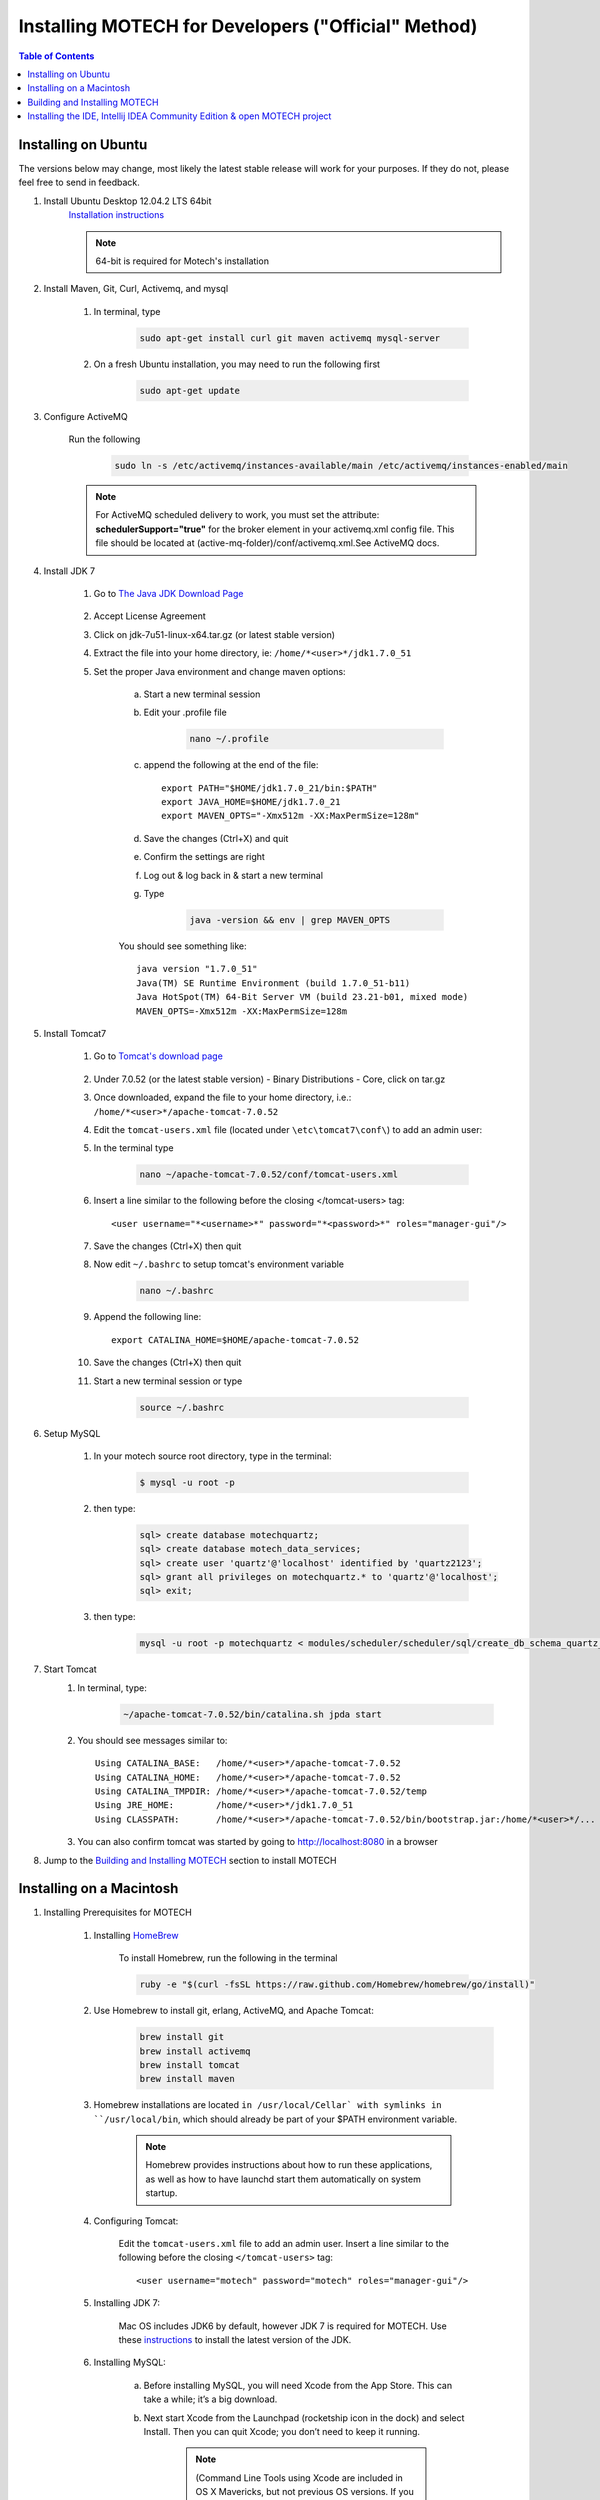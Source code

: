 =====================================================
 Installing MOTECH for Developers ("Official" Method)
=====================================================

.. contents:: Table of Contents
   :depth: 2

Installing on Ubuntu
=====================

The versions below may change, most likely the latest stable release will work for your purposes. If they do not, please feel free to send in feedback.

#. Install Ubuntu Desktop 12.04.2 LTS 64bit
	`Installation instructions`_

	.. _Installation instructions: http://www.ubuntu.com/download/desktop/install-desktop-long-term-support/
	
	.. note::
		64-bit is required for Motech's installation

#. Install Maven, Git, Curl, Activemq, and mysql

	#. In terminal, type

		.. code-block:: bash

			sudo apt-get install curl git maven activemq mysql-server

	#. On a fresh Ubuntu installation, you may need to run the following first
	
		.. code-block:: bash

			sudo apt-get update

#. Configure ActiveMQ

	Run the following 

		.. code-block:: bash

			sudo ln -s /etc/activemq/instances-available/main /etc/activemq/instances-enabled/main


	.. note::
		
		For ActiveMQ scheduled delivery to work, you must set the attribute: **schedulerSupport="true"**
		for the broker element in your activemq.xml config file. This file should be located at (active-mq-folder)/conf/activemq.xml.See ActiveMQ docs.

#. Install JDK 7

	#. Go to `The Java JDK Download Page`_

		.. _The Java JDK Download Page: http://www.oracle.com/technetwork/java/javase/downloads

	#. Accept License Agreement

	#. Click on jdk-7u51-linux-x64.tar.gz (or latest stable version)

	#. Extract the file into your home directory, ie: ``/home/*<user>*/jdk1.7.0_51``

	#. Set the proper Java environment and change maven options:

		a. Start a new terminal session

		b. Edit your .profile file

			.. code-block:: bash
			
				nano ~/.profile

		c. append the following at the end of the file::

			export PATH="$HOME/jdk1.7.0_21/bin:$PATH"
			export JAVA_HOME=$HOME/jdk1.7.0_21
			export MAVEN_OPTS="-Xmx512m -XX:MaxPermSize=128m"

		d. Save the changes (Ctrl+X) and quit

		e. Confirm the settings are right

		f. Log out & log back in & start a new terminal

		g. Type

			.. code-block:: bash

				java -version && env | grep MAVEN_OPTS
			
		You should see something like::
			
			java version "1.7.0_51"
			Java(TM) SE Runtime Environment (build 1.7.0_51-b11)
			Java HotSpot(TM) 64-Bit Server VM (build 23.21-b01, mixed mode)
			MAVEN_OPTS=-Xmx512m -XX:MaxPermSize=128m

#. Install Tomcat7

	#. Go to `Tomcat's download page`_

		.. _Tomcat's download page: http://tomcat.apache.org/download-70.cgi

	#. Under 7.0.52 (or the latest stable version) - Binary Distributions - Core, click on tar.gz

	#. Once downloaded, expand the file to your home directory, i.e.: ``/home/*<user>*/apache-tomcat-7.0.52``

	#. Edit the ``tomcat-users.xml`` file (located under ``\etc\tomcat7\conf\``) to add an admin user:

	#. In the terminal type 

		.. code-block:: bash

			nano ~/apache-tomcat-7.0.52/conf/tomcat-users.xml

	#. Insert a line similar to the following before the closing </tomcat-users> tag::

		<user username="*<username>*" password="*<password>*" roles="manager-gui"/>

	#. Save the changes (Ctrl+X) then quit

	#. Now edit ``~/.bashrc`` to setup tomcat's environment variable
	
		.. code-block:: bash

			nano ~/.bashrc

	#. Append the following line::

		export CATALINA_HOME=$HOME/apache-tomcat-7.0.52

	#. Save the changes (Ctrl+X) then quit

	#. Start a new terminal session or type

		.. code-block:: bash

			source ~/.bashrc

#. Setup MySQL

	#. In your motech source root directory, type in the terminal:

		.. code-block:: bash

			$ mysql -u root -p

	#. then type:

		.. code-block:: sql

			sql> create database motechquartz;
			sql> create database motech_data_services;
			sql> create user 'quartz'@'localhost' identified by 'quartz2123';
			sql> grant all privileges on motechquartz.* to 'quartz'@'localhost';
			sql> exit;

	#. then type:

		.. code-block:: bash

			mysql -u root -p motechquartz < modules/scheduler/scheduler/sql/create_db_schema_quartz_v2.1.sql

#. Start Tomcat
	#. In terminal, type:

		.. code-block:: bash

			~/apache-tomcat-7.0.52/bin/catalina.sh jpda start

	#. You should see messages similar to::

		Using CATALINA_BASE:   /home/*<user>*/apache-tomcat-7.0.52
		Using CATALINA_HOME:   /home/*<user>*/apache-tomcat-7.0.52
		Using CATALINA_TMPDIR: /home/*<user>*/apache-tomcat-7.0.52/temp
		Using JRE_HOME:        /home/*<user>*/jdk1.7.0_51
		Using CLASSPATH:       /home/*<user>*/apache-tomcat-7.0.52/bin/bootstrap.jar:/home/*<user>*/...

	#. You can also confirm tomcat was started by going to http://localhost:8080 in a browser

#. Jump to the `Building and Installing MOTECH`_ section to install MOTECH


Installing on a Macintosh 
==========================

#. Installing Prerequisites for MOTECH

	#. Installing HomeBrew_
		
		.. _HomeBrew: http://brew.sh/

		To install Homebrew, run the following in the terminal 
		
		.. code-block:: bash

			ruby -e "$(curl -fsSL https://raw.github.com/Homebrew/homebrew/go/install)"


	#. Use Homebrew to install git, erlang, ActiveMQ, and Apache Tomcat:
		.. code-block:: bash

			brew install git
			brew install activemq
			brew install tomcat
			brew install maven

	#. Homebrew installations are located ``in /usr/local/Cellar` with symlinks in ``/usr/local/bin``, which should already be part of your $PATH environment variable.

		.. note:: 

			Homebrew provides instructions about how to run these applications, as well as how to have launchd start them automatically on system startup.
	
	#. Configuring Tomcat:

		Edit the ``tomcat-users.xml`` file to add an admin user. Insert a line similar to the following before the closing ``</tomcat-users>`` tag::

	    	<user username="motech" password="motech" roles="manager-gui"/>

	#. Installing JDK 7:

		Mac OS includes JDK6 by default, however JDK 7 is required for MOTECH. Use these instructions_ to install the latest version of the JDK.
			
			.. _instructions: http://www.cc.gatech.edu/~simpkins/teaching/gatech/cs2340/guides/java7-macosx.html

	#. Installing MySQL:

		a. Before installing MySQL, you will need Xcode from the App Store. This can take a while; it’s a big download.

		b. Next start Xcode from the Launchpad (rocketship icon in the dock) and select Install. Then you can quit Xcode; you don’t need to keep it running.

			.. note::

				(Command Line Tools using Xcode are included in OS X Mavericks, but not previous OS versions. If you are running Mountain Lion, you can follow these instructions: http://blog.mclaughlinsoftware.com/2012/12/10/mountain-lion-pre-mysql/)

		c. Go to http://dev.mysql.com/downloads/mysql/ and download the appropriate DMG archive. Open it, double-click on the installer, and follow directions. 

		d. Once mysql has finished installing, double-click the MySQL preferences pane in the DMG and follow instructions. For more details see 'these instructions'_ . 

		.. _these instructions: http://blog.mclaughlinsoftware.com/2011/02/10/mac-os-x-mysql-install/

			.. note::
				Homebrew can be used to install MySQL, however Homebrew will not install the Mysql System Preferences control panel. 

#. Setting up Symbolic Link and Environment Variables

	#. Create a symbolic link from the Tomcat directory (Homebrew installs into ``/usr/local/Cellar/tomcat/<version number>/libexec``) to ``/usr/local/tomcat``:
		
		.. code:: bash
			
			ln -s /usr/local/Cellar/tomcat/`brew info tomcat | grep stable | awk '{print $3}' | sed 's/,//'`/libexec /usr/local/tomcat

	#. Edit your ``~/.bash_profile`` to set environment variables (catalina is Tomcat)::

		export JAVA_HOME="/Library/Java/Home"
		export MAVEN_OPTS="-Xmx512m -XX:MaxPermSize=128m"
		export CATALINA_HOME="/usr/local/tomcat"
		export CATALINA_OPTS="-Xms1024m -Xmx2048m -XX:MaxPermSize=1024m"
		export PATH=/usr/local/mysql/bin:$PATH

	#. When you’re done editing:
		.. code:: bash
		
			source ~/.bash_profile

#. Jump to the `Building and Installing MOTECH`_ section to install MOTECH

.. _`Building and Installing MOTECH`:

Building and Installing MOTECH
===============================

#. Getting the MOTECH code

	`List of MOTECH repositories`_

		.. _List of MOTECH repositories: https://code.google.com/p/motech/wiki/Repositories

	`Generic developer git workflow`_

		.. _Generic developer git workflow :  https://code.google.com/p/motech/wiki/DeveloperDocumentation

#. Building MOTECH

	a. Assuming you issued the git clone command in your home directory root, in the terminal

		.. code:: bash

			$ cd ~/motech
			$ mvn install

	b.) It takes some time to build MOTECH, but eventually you should see::

		[INFO] ------------------------------------------------------------------------
		[INFO] BUILD SUCCESS
		[INFO] ------------------------------------------------------------------------
		[INFO] Total time: 29:19.284s
		[INFO] Finished at: Fri Jun 07 12:12:43 PDT 2013
		[INFO] Final Memory: 152M/378M
		[INFO] ------------------------------------------------------------------------
	
	.. note::
		Should you get a java.lang.OutOfMemoryError exception, it may be because you forgot to set MAVEN_OPT as described in [3.5]. But you may need to increase -Xmx. So something like -Xmx1024m might work.

#. Install MOTECH

	#. In a browser, go to http://localhost:8080

		.. image:: tomcat-admin.png
		   :scale: 100 %
		   :alt: Tomcat server home page
		   :align: center

	#. Click on Manager App

	#. Type the user/password you used in tomcat-users.xml
	
		temporary hack you need to remove ~/.motech/config/motech-settings.conf to allow the create initial user wizard.

	#. In the Tomcat Web Application Manager, scroll down to the Deploy section and the WAR file to deploy subsection, click on Browseand select or navigate to  ``~/motech/platform/server/target/motech-platform-server.war`` then click on Deploy
	
		.. image:: tomcat-package-admin.png
			:scale: 100 %
	  		:alt: Tomcat web application page
	   		:align: center

	#. Depending on your machine it could take a while for motech-platform-server to deploy

	#. In the Tomcat Web Application Manager page, click on ``/motech-platform-server``, you get the MOTECH initial user screen
	
		.. image:: motech-initial-user.png
			:scale: 100 %
	  		:alt: Motech initial user page
	   		:align: center


Installing the IDE, Intellij IDEA Community Edition & open MOTECH project
==========================================================================

	#. Go to the `Jetbrains home page`_ and click on Download Now in the Community Edition box, then expand the file to your home directory.

		.. _Jetbrains home page : http://www.jetbrains.com/idea/download/

	#. From a terminal, assuming you extracted IntelliJ to ~/idea-IC-129.713, start IntelliJ
		
		.. code:: bash

			$ ~/idea-IC-129.713/bin/idea.sh

	#. Select Import Project
	
	.. image:: intellij-project-settings.png
			:scale: 100 %
	  		:alt: Import project view
	   		:align: center

	#. Select ~/motech/pom.xml, a dialog box will appear. Set the options as shown:

	#. Click Next

	#. In Select Profiles, do not select any profile, click Next

	#. In Select Maven projects to Import, there should only be one project: org.motechproject:motech:0.20-SNAPSHOT, click Next

	#. In Please select project SDK, if the 1.7.0_21 is present, select it, otherwise add it:

	#. Click +

	#. Select JDK

	#. Select /home/frank/jdk1.7.0_21, then click OK

	#. Click Next

	#. Click Finish

	#. Background processes will take a long time

	#. You can also create a menu launcher, so you can start IntelliJ from the gui:

		#. From the Tools menu select Create Desktop Entry

		#. A IntelliJ menu item will be created in the Development application group

		#. Debug demo module in IntelliJ

		#. Start IntelliJ (from the command line, or from launcher icon if you created one)

		#. It’ll automatically open the motech project (if it was the last project you worked on)

		#. From the Run menu select Edit Configurations

		#. Click on the green +

		#. Select Remote

		#. Give a name to your Run/Debug configuration and change the port to 8000 as:
		
			.. image:: idea-debug-config.png
				:scale: 100 %
		  		:alt: ide configuration
		   		:align: center

		#. Hit OK

		#. Set a breakpoint somewhere in the demo module code, i.e.:
		
			

		#. From the Run menu, select Debug 'Tomcat' where Tomcat is the name of your configuration.

		#. In the browser go to the place that will hit the breakpoint, i.e.: if you setup a breakpoint as in the previous screen, then in the Demo module, click the Decision Trees tab, and you should hit the breakpoint!
		
			.. image:: idea-debugging.png
				:scale: 100 %
		  		:alt: ide configuration
		   		:align: center


